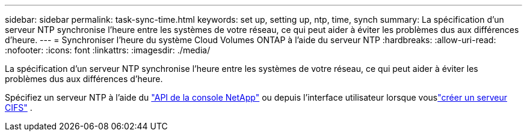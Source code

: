 ---
sidebar: sidebar 
permalink: task-sync-time.html 
keywords: set up, setting up, ntp, time, synch 
summary: La spécification d’un serveur NTP synchronise l’heure entre les systèmes de votre réseau, ce qui peut aider à éviter les problèmes dus aux différences d’heure. 
---
= Synchroniser l'heure du système Cloud Volumes ONTAP à l'aide du serveur NTP
:hardbreaks:
:allow-uri-read: 
:nofooter: 
:icons: font
:linkattrs: 
:imagesdir: ./media/


[role="lead"]
La spécification d’un serveur NTP synchronise l’heure entre les systèmes de votre réseau, ce qui peut aider à éviter les problèmes dus aux différences d’heure.

Spécifiez un serveur NTP à l'aide du https://docs.netapp.com/us-en/bluexp-automation/cm/api_ref_resources.html["API de la console NetApp"^] ou depuis l'interface utilisateur lorsque vouslink:task-create-volumes.html#create-a-volume["créer un serveur CIFS"] .
